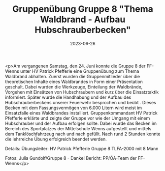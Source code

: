 #+TITLE: Gruppenübung Gruppe 8 "Thema Waldbrand - Aufbau Hubschrauberbecken"
#+DATE: 2023-06-26
#+FACEBOOK_URL: https://facebook.com/ffwenns/posts/632159365613186

<p>Am vergangenen Samstag, den 24. Juni konnte die Gruppe 8 der FF-Wenns unter HV Patrick Pfefferle eine Gruppenübung zum Thema Waldbrand abhalten.
Zuerst wurden die Gruppenmitlieder über die theoretischen Inhalte eines Waldbrandes in Form einer Präsentation geschult. Dabei wurden die Werkzeuge, Einteilung der Waldbrände, Vorgehen mit Einsätzen von Hubschraubern und kurz über die Einsatztaktik informiert. 
Später wurde die Handhabung und der Aufbau des Hubschrauberbeckens unserer Feuerwehr besprochen und beübt . Dieses Becken mit dem Fassungsvermögen von 6.000 Litern wird meist im Einsatzfalle eines Waldbrandes installiert. Gruppenkommandant HV Patrick Pfefferle erklärte und zeigte der Gruppe vor wie der Umgang mit einem Hubschrauber und der Aufbau erfolgen sollte. Dabei wurde das Becken im Bereich des Sportplatzes der Mittelschule Wenns aufgestellt und mittels dem Tanklöschfahrzeug nach und nach gefüllt. 
Nach rund 2 Stunden konnte die lehrreiche Übung erfolgreich beendet werden. 

Details:
Übungsleiter: HV Patrick Pfefferle
Gruppe 8
TLFA-2000 mit 8 Mann

Fotos: Julia Gundolf/Gruppe 8 - Danke!
Bericht: PP/ÖA-Team der FF-Wenns</p>

